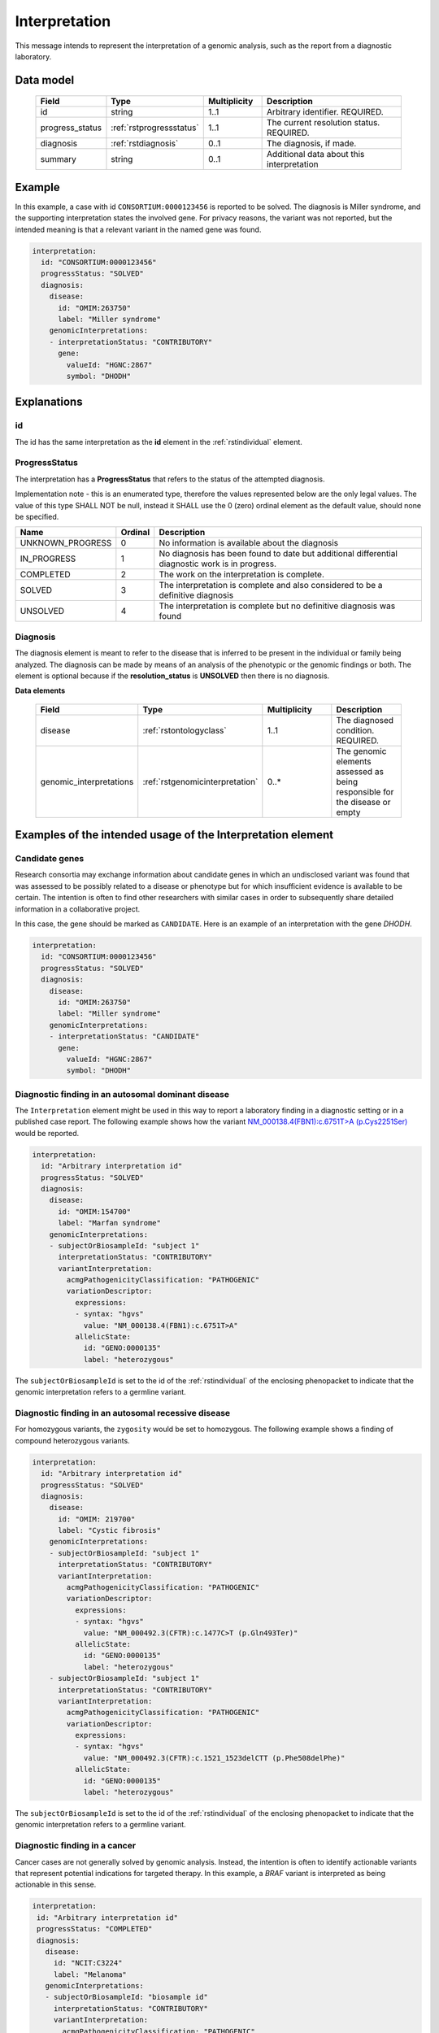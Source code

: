 .. _rstinterpretation:

##############
Interpretation
##############

This message intends to represent the interpretation of a genomic analysis, such as the report from
a diagnostic laboratory.

Data model
##########

 .. list-table::
    :widths: 25 25 25 75
    :header-rows: 1

    * - Field
      - Type
      - Multiplicity
      - Description
    * - id
      - string
      - 1..1
      - Arbitrary identifier. REQUIRED.
    * - progress_status
      - :ref:`rstprogressstatus`
      - 1..1
      - The current resolution status. REQUIRED.
    * - diagnosis
      - :ref:`rstdiagnosis`
      - 0..1
      - The diagnosis, if made.
    * - summary
      - string
      - 0..1
      - Additional data about this interpretation



Example
#######

In this example, a case with id ``CONSORTIUM:0000123456`` is reported to be
solved. The diagnosis is Miller syndrome, and the supporting interpretation
states the involved gene. For privacy reasons, the variant was not reported, but the
intended meaning is that a relevant variant in the named gene was found.


.. code-block:: yaml

  interpretation:
    id: "CONSORTIUM:0000123456"
    progressStatus: "SOLVED"
    diagnosis:
      disease:
        id: "OMIM:263750"
        label: "Miller syndrome"
      genomicInterpretations:
      - interpretationStatus: "CONTRIBUTORY"
        gene:
          valueId: "HGNC:2867"
          symbol: "DHODH"



Explanations
############

id
~~
The id has the same interpretation as the **id** element in the :ref:`rstindividual` element.



.. _rstprogressstatus:

ProgressStatus
~~~~~~~~~~~~~~

The interpretation has a **ProgressStatus** that refers to the status of the attempted diagnosis.


Implementation note - this is an enumerated type, therefore the values represented below are the only legal values. The
value of this type SHALL NOT be null, instead it SHALL use the 0 (zero) ordinal element as the default value, should none
be specified.

.. csv-table::
   :header: Name, Ordinal, Description

    UNKNOWN_PROGRESS, 0, No information is available about the diagnosis
    IN_PROGRESS, 1, No diagnosis has been found to date but additional differential diagnostic work is in progress.
    COMPLETED, 2, The work on the interpretation is complete.
    SOLVED, 3, The interpretation is complete and also  considered to be a definitive diagnosis
    UNSOLVED, 4, The interpretation is complete but no definitive diagnosis was found



.. _rstdiagnosis:

Diagnosis
~~~~~~~~~

The diagnosis element is meant to refer to the disease that is inferred to be present in the individual
or family being analyzed. The diagnosis can be made by  means of an analysis of the phenotypic or the genomic findings or both.
The element is optional because if the **resolution_status** is **UNSOLVED** then there is no diagnosis.

**Data elements**

 .. list-table::
    :widths: 25 50 50 50
    :header-rows: 1

    * - Field
      - Type
      - Multiplicity
      - Description
    * - disease
      - :ref:`rstontologyclass`
      - 1..1
      - The diagnosed condition. REQUIRED.
    * - genomic_interpretations
      - :ref:`rstgenomicinterpretation`
      - 0..*
      - The genomic elements assessed as being responsible for the disease or empty

Examples of the intended usage of the Interpretation element
############################################################

Candidate genes
~~~~~~~~~~~~~~~

Research consortia may exchange information about candidate genes in which an undisclosed
variant was found that was assessed to be possibly related to a disease or phenotype but
for which insufficient evidence is available to be certain. The intention is often to find
other researchers with similar cases in order to subsequently share detailed information in
a collaborative project.

In this case, the gene should be marked as ``CANDIDATE``. Here is an example of an interpretation
with the gene *DHODH*.



.. code-block:: yaml

  interpretation:
    id: "CONSORTIUM:0000123456"
    progressStatus: "SOLVED"
    diagnosis:
      disease:
        id: "OMIM:263750"
        label: "Miller syndrome"
      genomicInterpretations:
      - interpretationStatus: "CANDIDATE"
        gene:
          valueId: "HGNC:2867"
          symbol: "DHODH"


Diagnostic finding in an autosomal dominant disease
~~~~~~~~~~~~~~~~~~~~~~~~~~~~~~~~~~~~~~~~~~~~~~~~~~~

The ``Interpretation`` element might be used in this way to report a laboratory finding in a diagnostic
setting or in a published case report. The following example shows how the variant
`NM_000138.4(FBN1):c.6751T>A (p.Cys2251Ser) <https://www.ncbi.nlm.nih.gov/clinvar/variation/519780/>`_
would be reported.

.. code-block:: yaml

    interpretation:
      id: "Arbitrary interpretation id"
      progressStatus: "SOLVED"
      diagnosis:
        disease:
          id: "OMIM:154700"
          label: "Marfan syndrome"
        genomicInterpretations:
        - subjectOrBiosampleId: "subject 1"
          interpretationStatus: "CONTRIBUTORY"
          variantInterpretation:
            acmgPathogenicityClassification: "PATHOGENIC"
            variationDescriptor:
              expressions:
              - syntax: "hgvs"
                value: "NM_000138.4(FBN1):c.6751T>A"
              allelicState:
                id: "GENO:0000135"
                label: "heterozygous"

The ``subjectOrBiosampleId`` is set to the id of the :ref:`rstindividual` of the enclosing phenopacket
to indicate that the genomic interpretation refers to a germline variant.

Diagnostic finding in an autosomal recessive disease
~~~~~~~~~~~~~~~~~~~~~~~~~~~~~~~~~~~~~~~~~~~~~~~~~~~~

For homozygous variants, the ``zygosity`` would be set to homozygous. The following example
shows a finding of compound heterozygous variants.


.. code-block:: yaml

    interpretation:
      id: "Arbitrary interpretation id"
      progressStatus: "SOLVED"
      diagnosis:
        disease:
          id: "OMIM: 219700"
          label: "Cystic fibrosis"
        genomicInterpretations:
        - subjectOrBiosampleId: "subject 1"
          interpretationStatus: "CONTRIBUTORY"
          variantInterpretation:
            acmgPathogenicityClassification: "PATHOGENIC"
            variationDescriptor:
              expressions:
              - syntax: "hgvs"
                value: "NM_000492.3(CFTR):c.1477C>T (p.Gln493Ter)"
              allelicState:
                id: "GENO:0000135"
                label: "heterozygous"
        - subjectOrBiosampleId: "subject 1"
          interpretationStatus: "CONTRIBUTORY"
          variantInterpretation:
            acmgPathogenicityClassification: "PATHOGENIC"
            variationDescriptor:
              expressions:
              - syntax: "hgvs"
                value: "NM_000492.3(CFTR):c.1521_1523delCTT (p.Phe508delPhe)"
              allelicState:
                id: "GENO:0000135"
                label: "heterozygous"

The ``subjectOrBiosampleId`` is set to the id of the :ref:`rstindividual` of the enclosing phenopacket
to indicate that the genomic interpretation refers to a germline variant.

Diagnostic finding in a cancer
~~~~~~~~~~~~~~~~~~~~~~~~~~~~~~

Cancer cases are not generally solved by genomic analysis. Instead, the intention is often to
identify actionable variants that represent potential indications for targeted therapy. In
this example, a *BRAF* variant is interpreted as being actionable in this sense.

.. code-block:: yaml

 interpretation:
  id: "Arbitrary interpretation id"
  progressStatus: "COMPLETED"
  diagnosis:
    disease:
      id: "NCIT:C3224"
      label: "Melanoma"
    genomicInterpretations:
    - subjectOrBiosampleId: "biosample id"
      interpretationStatus: "CONTRIBUTORY"
      variantInterpretation:
        acmgPathogenicityClassification: "PATHOGENIC"
        therapeuticActionability: "ACTIONABLE"
        variationDescriptor:
          expressions:
          - syntax: "hgvs"
            value: "NM_001374258.1(BRAF):c.1919T>A (p.Val640Glu)"
          allelicState:
            id: "GENO:0000135"
            label: "heterozygous"

The ``subjectOrBiosampleId`` is set to the id of the :ref:`rstbiosample`
that is contained in the enclosing phenopacket, representing a biopsy from
a melanoma sample taken from the subject of the phenopacket.
